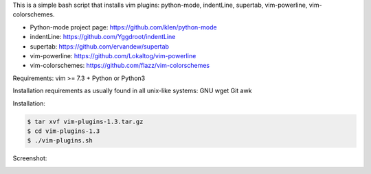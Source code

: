 This is a simple bash script that installs vim plugins: python-mode, indentLine, supertab, vim-powerline, vim-colorschemes.

- Python-mode project page: https://github.com/klen/python-mode
- indentLine: https://github.com/Yggdroot/indentLine
- supertab: https://github.com/ervandew/supertab
- vim-powerline: https://github.com/Lokaltog/vim-powerline
- vim-colorschemes: https://github.com/flazz/vim-colorschemes

Requirements:
vim >= 7.3 + Python or Python3

Installation requirements as usually found 
in all unix-like systems:
GNU wget
Git
awk

Installation:

.. code-block:: bash

    $ tar xvf vim-plugins-1.3.tar.gz
    $ cd vim-plugins-1.3
    $ ./vim-plugins.sh

Screenshot:

.. image:: https://raw.githubusercontent.com/dslackw/vim-plugins/master/vim-plugins-ss.png
    :target: https://github.com/dslackw/vim-plugins
